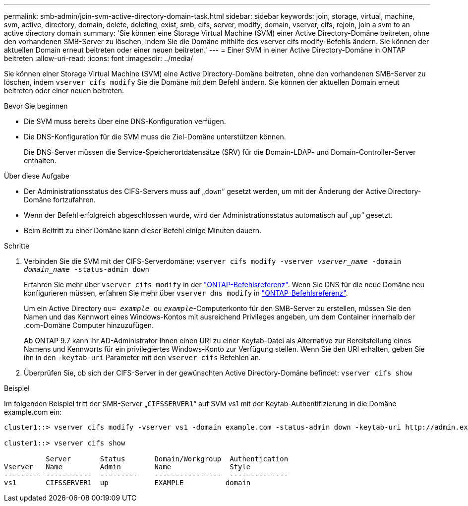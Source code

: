 ---
permalink: smb-admin/join-svm-active-directory-domain-task.html 
sidebar: sidebar 
keywords: join, storage, virtual, machine, svm, active, directory, domain, delete, deleting, exist, smb, cifs, server, modify, domain, vserver, cifs, rejoin, join a svm to an active directory domain 
summary: 'Sie können eine Storage Virtual Machine (SVM) einer Active Directory-Domäne beitreten, ohne den vorhandenen SMB-Server zu löschen, indem Sie die Domäne mithilfe des vserver cifs modify-Befehls ändern. Sie können der aktuellen Domain erneut beitreten oder einer neuen beitreten.' 
---
= Einer SVM in einer Active Directory-Domäne in ONTAP beitreten
:allow-uri-read: 
:icons: font
:imagesdir: ../media/


[role="lead"]
Sie können einer Storage Virtual Machine (SVM) eine Active Directory-Domäne beitreten, ohne den vorhandenen SMB-Server zu löschen, indem `vserver cifs modify` Sie die Domäne mit dem Befehl ändern. Sie können der aktuellen Domain erneut beitreten oder einer neuen beitreten.

.Bevor Sie beginnen
* Die SVM muss bereits über eine DNS-Konfiguration verfügen.
* Die DNS-Konfiguration für die SVM muss die Ziel-Domäne unterstützen können.
+
Die DNS-Server müssen die Service-Speicherortdatensätze (SRV) für die Domain-LDAP- und Domain-Controller-Server enthalten.



.Über diese Aufgabe
* Der Administrationsstatus des CIFS-Servers muss auf „`down`“ gesetzt werden, um mit der Änderung der Active Directory-Domäne fortzufahren.
* Wenn der Befehl erfolgreich abgeschlossen wurde, wird der Administrationsstatus automatisch auf „`up`“ gesetzt.
* Beim Beitritt zu einer Domäne kann dieser Befehl einige Minuten dauern.


.Schritte
. Verbinden Sie die SVM mit der CIFS-Serverdomäne: `vserver cifs modify -vserver _vserver_name_ -domain _domain_name_ -status-admin down`
+
Erfahren Sie mehr über `vserver cifs modify` in der link:https://docs.netapp.com/us-en/ontap-cli/vserver-cifs-modify.html["ONTAP-Befehlsreferenz"^]. Wenn Sie DNS für die neue Domäne neu konfigurieren müssen, erfahren Sie mehr über `vserver dns modify` in link:https://docs.netapp.com/us-en/ontap-cli/search.html?q=vserver+dns+modify["ONTAP-Befehlsreferenz"^].

+
Um ein Active Directory `ou= _example_ ou` `_example_`-Computerkonto für den SMB-Server zu erstellen, müssen Sie den Namen und das Kennwort eines Windows-Kontos mit ausreichend Privileges angeben, um dem Container innerhalb der .com-Domäne Computer hinzuzufügen.

+
Ab ONTAP 9.7 kann Ihr AD-Administrator Ihnen einen URI zu einer Keytab-Datei als Alternative zur Bereitstellung eines Namens und Kennworts für ein privilegiertes Windows-Konto zur Verfügung stellen. Wenn Sie den URI erhalten, geben Sie ihn in den `-keytab-uri` Parameter mit den `vserver cifs` Befehlen an.

. Überprüfen Sie, ob sich der CIFS-Server in der gewünschten Active Directory-Domäne befindet: `vserver cifs show`


.Beispiel
Im folgenden Beispiel tritt der SMB-Server „`CIFSSERVER1`“ auf SVM vs1 mit der Keytab-Authentifizierung in die Domäne example.com ein:

[listing]
----

cluster1::> vserver cifs modify -vserver vs1 -domain example.com -status-admin down -keytab-uri http://admin.example.com/ontap1.keytab

cluster1::> vserver cifs show

          Server       Status       Domain/Workgroup  Authentication
Vserver   Name         Admin        Name              Style
--------- -----------  ---------    ----------------  --------------
vs1       CIFSSERVER1  up           EXAMPLE          domain
----